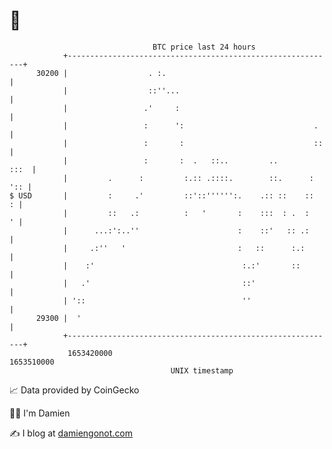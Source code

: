 * 👋

#+begin_example
                                   BTC price last 24 hours                    
               +------------------------------------------------------------+ 
         30200 |                  . :.                                      | 
               |                  ::''...                                   | 
               |                 .'     :                                   | 
               |                 :      ':                             .    | 
               |                 :       :                             ::   | 
               |                 :       :  .   ::..         ..        :::  | 
               |         .      :         :.:: .::::.        ::.      : ':: | 
   $ USD       |         :     .'         ::'::'''''':.    .:: ::    ::   : | 
               |         ::   .:          :   '       :    :::  : .  :    ' | 
               |      ...:':..''                      :    ::'   :: .:      | 
               |     .:''   '                         :   ::      :.:       | 
               |    :'                                 :.:'       ::        | 
               |   .'                                  ::'                  | 
               | '::                                   ''                   | 
         29300 |  '                                                         | 
               +------------------------------------------------------------+ 
                1653420000                                        1653510000  
                                       UNIX timestamp                         
#+end_example
📈 Data provided by CoinGecko

🧑‍💻 I'm Damien

✍️ I blog at [[https://www.damiengonot.com][damiengonot.com]]
